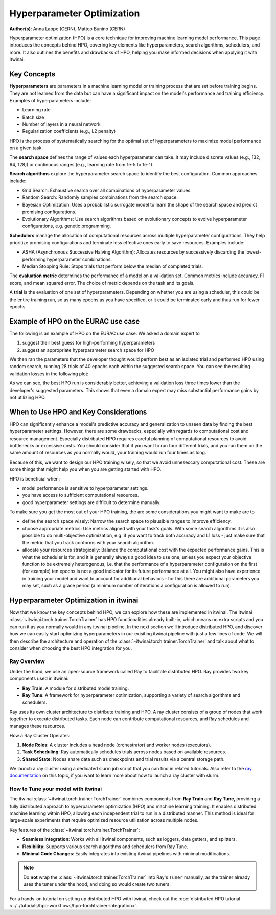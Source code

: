 .. _explain_hpo:

Hyperparameter Optimization
===========================

**Author(s)**: Anna Lappe (CERN), Matteo Bunino (CERN)

Hyperparameter optimization (HPO) is a core technique for improving machine learning model
performance. This page introduces the concepts behind HPO, covering key elements like
hyperparameters, search algorithms, schedulers, and more. It also outlines the benefits and
drawbacks of HPO, helping you make informed decisions when applying it with itwinai. 


Key Concepts
------------

**Hyperparameters** are parameters in a machine learning model or training process that are set
before training begins. They are not learned from the data but can have a significant impact on
the model's performance and training efficiency. Examples of hyperparameters include:

*    Learning rate
*    Batch size
*    Number of layers in a neural network
*    Regularization coefficients (e.g., L2 penalty)

HPO is the process of systematically searching for the optimal set of hyperparameters to
maximize model performance on a given task.

The **search space** defines the range of values each hyperparameter can take. It may include
discrete values (e.g., [32, 64, 128]) or continuous ranges (e.g., learning rate from 1e-5 to
1e-1).

**Search algorithms** explore the hyperparameter search space to identify the best
configuration. Common approaches include:

*    Grid Search: Exhaustive search over all combinations of hyperparameter values.
*    Random Search: Randomly samples combinations from the search space.
*    Bayesian Optimization: Uses a probabilistic surrogate model to learn the shape of the
     search space and predict promising configurations.
*    Evolutionary Algorithms: Use search algorithms based on evolutionary concepts to evolve
     hyperparameter configurations, e.g. genetic programming.

**Schedulers** manage the allocation of computational resources across multiple hyperparameter
configurations. They help prioritize promising configurations and terminate less effective ones
early to save resources. Examples include:

*    ASHA (Asynchronous Successive Halving Algorithm): Allocates resources by successively
     discarding the lowest-performing hyperparameter combinations.
*    Median Stopping Rule: Stops trials that perform below the median of completed trials.

The **evaluation metric** determines the performance of a model on a validation set. Common
metrics include accuracy, F1 score, and mean squared error. The choice of metric depends on the
task and its goals.

A **trial** is the evaluation of one set of hyperparameters. Depending on whether you are using
a scheduler, this could be the entire training run, so as many epochs as you have specified, or
it could be terminated early and thus run for fewer epochs.

Example of HPO on the EURAC use case
------------------------------------

The following is an example of HPO on the EURAC use case. We asked a domain expert to

1. suggest their best guess for high-performing hyperparameters
2. suggest an appropriate hyperparameter search space for HPO

We then ran the parameters that the developer thought would perform best as an isolated trial
and performed HPO using random search, running 28 trials of 40 epochs each within the suggested
search space. You can see the resulting validation losses in the following plot:

.. image:: images/hpo_fig_eurac.svg
   :alt: HPO results on the EURAC use case
   :align: center

As we can see, the best HPO run is considerably better, achieving a validation loss three times
lower than the developer's suggested parameters. This shows that even a domain expert may miss
substantial performance gains by not utilizing HPO. 

When to Use HPO and Key Considerations
--------------------------------------

HPO can significantly enhance a model's predictive accuracy and generalization to unseen data
by finding the best hyperparameter settings. However, there are some drawbacks, especially with
regards to computational cost and resource management. Especially distributed HPO requires
careful planning of computational resources to avoid bottlenecks or excessive costs. You should
consider that if you want to run four different trials, and you run them on the same amount of
resources as you normally would, your training would run four times as long.

Because of this, we want to design our HPO training wisely, so that we avoid unneseccary
computational cost. These are some things that might help you when you are getting started with
HPO.

HPO is beneficial when:

*    model performance is sensitive to hyperparameter settings.
*    you have access to sufficient computational resources.
*    good hyperparameter settings are difficult to determine manually.

To make sure you get the most out of your HPO training, the are some considerations you might
want to make are to

*    define the search space wisely: Narrow the search space to plausible ranges to improve
     efficiency.
*    choose appropriate metrics: Use metrics aligned with your task's goals. With some search
     algorithms it is also possible to do multi-objective optimization, e.g. if you want to
     track both accuracy and L1 loss - just make sure that the metric that you track conforms
     with your search algorithm.
*    allocate your resources strategically: Balance the computational cost with the expected
     performance gains. This is what the scheduler is for, and it is generally always a good
     idea to use one, unless you expect your objective function to be extremely heterogenous,
     i.e. that the performance of a hyperparameter configuration on the first (for example) ten
     epochs is not a good indicator for its future performance at all. You might also have
     experience in training your model and want to account for additional behaviors  - for this
     there are additional parameters you may set, such as a grace period (a minimum number of
     iterations a configuration is allowed to run).


Hyperparameter Optimization in itwinai
--------------------------------------

Now that we know the key concepts behind HPO, we can explore how these are implemented in
itwinai. The itwinai :class:`~itwinai.torch.trainer.TorchTrainer` has HPO functionalities already built-in, which means no
extra scripts and you can run it as you normally would in any itwinai pipeline. In the next
section we'll introduce distributed HPO, and discover how we can easily start optimizing
hyperparameters in our exisiting itwinai pipeline with just a few lines of code. We will then
describe the architecture and operation of the :class:`~itwinai.torch.trainer.TorchTrainer` and talk about what to consider
when choosing the best HPO integration for you.

Ray Overview
^^^^^^^^^^^^

Under the hood, we use an open-source framework called Ray to facilitate distributed HPO. Ray
provides two key components used in itwinai:

*    **Ray Train**: A module for distributed model training.
*    **Ray Tune**: A framework for hyperparameter optimization, supporting a variety of search
     algorithms and schedulers.

Ray uses its own cluster architecture to distribute training and HPO. A ray cluster consists of
a group of nodes that work together to execute distributed tasks. Each node can contribute
computational resources, and Ray schedules and manages these resources.

How a Ray Cluster Operates:

#.    **Node Roles**: A cluster includes a head node (orchestrator) and worker nodes
      (executors). 
#.    **Task Scheduling**: Ray automatically schedules trials across nodes based on available
      resources.
#.    **Shared State**: Nodes share data such as checkpoints and trial results via a central
      storage path.

We launch a ray cluster using a dedicated slurm job script that you can find in related
tutorials. Also refer to the `ray documentation
<https://docs.ray.io/en/latest/cluster/vms/user-guides/community/slurm.html>`_ on this topic,
if you want to learn more about how to launch a ray cluster with slurm.


How to Tune your model with itwinai
^^^^^^^^^^^^^^^^^^^^^^^^^^^^^^^^^^^

The itwinai :class:`~itwinai.torch.trainer.TorchTrainer` combines components from **Ray Train**
and **Ray Tune**, providing
a fully distributed approach to hyperparameter optimization (HPO) and machine learning
training. It enables distributed machine learning within HPO, allowing each independent trial
to run in a distributed manner. This method is ideal for large-scale experiments that require
optimized resource utilization across multiple nodes.  

Key features of the :class:`~itwinai.torch.trainer.TorchTrainer`:  

- **Seamless Integration**: Works with all itwinai components, such as loggers, data getters,
  and splitters.  
- **Flexibility**: Supports various search algorithms and schedulers from Ray Tune.  
- **Minimal Code Changes**: Easily integrates into existing itwinai pipelines with minimal
  modifications.  

.. note::  
   Do **not** wrap the :class:`~itwinai.torch.trainer.TorchTrainer` into Ray's ``Tuner`` manually, as the trainer already  
   uses the tuner under the hood, and doing so would create two tuners.  

For a hands-on tutorial on setting up distributed HPO with itwinai, check out the
:doc:`distributed HPO tutorial <../../tutorials/hpo-workflows/hpo-torchtrainer-integration>`.  

